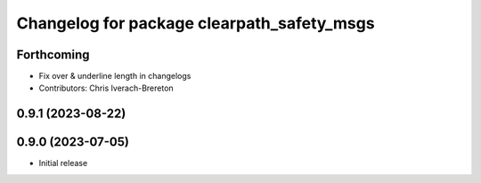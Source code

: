 ^^^^^^^^^^^^^^^^^^^^^^^^^^^^^^^^^^^^^^^^^^^
Changelog for package clearpath_safety_msgs
^^^^^^^^^^^^^^^^^^^^^^^^^^^^^^^^^^^^^^^^^^^

Forthcoming
-----------
* Fix over & underline length in changelogs
* Contributors: Chris Iverach-Brereton

0.9.1 (2023-08-22)
------------------

0.9.0 (2023-07-05)
------------------
* Initial release
